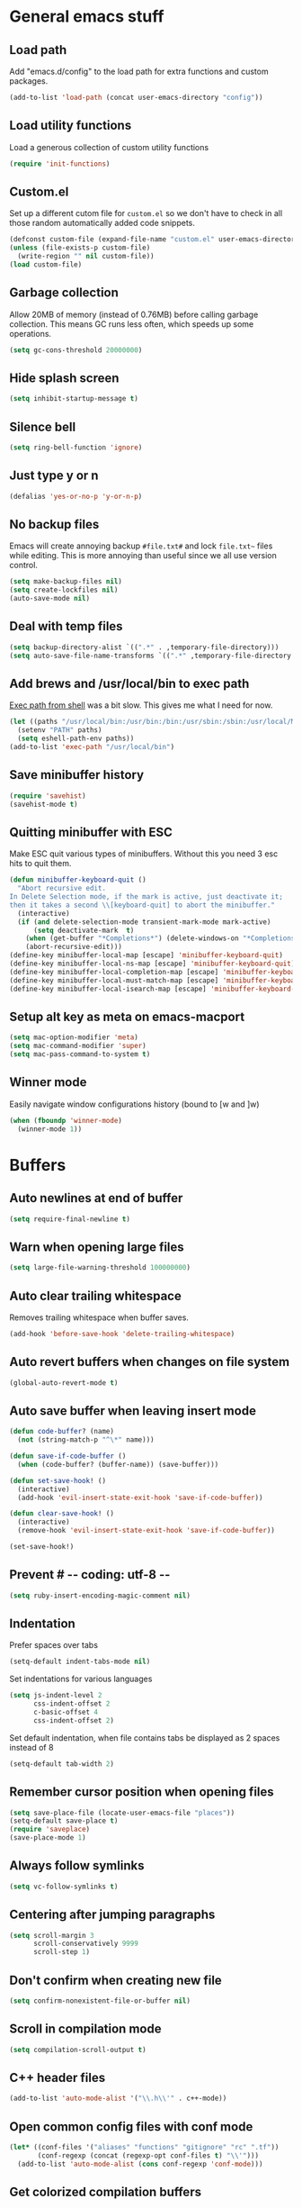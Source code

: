 * General emacs stuff
** Load path

   Add "emacs.d/config" to the load path for extra functions and custom packages.

   #+BEGIN_SRC emacs-lisp
   (add-to-list 'load-path (concat user-emacs-directory "config"))
   #+END_SRC

** Load utility functions

   Load a generous collection of custom utility functions

   #+BEGIN_SRC emacs-lisp
   (require 'init-functions)
   #+END_SRC

** Custom.el

   Set up a different cutom file for ~custom.el~ so we don't have to check in all those random automatically added code snippets.

   #+BEGIN_SRC emacs-lisp
     (defconst custom-file (expand-file-name "custom.el" user-emacs-directory))
     (unless (file-exists-p custom-file)
       (write-region "" nil custom-file))
     (load custom-file)
   #+END_SRC

** Garbage collection

   Allow 20MB of memory (instead of 0.76MB) before calling garbage collection. This means GC runs less often, which speeds up some operations.

   #+BEGIN_SRC emacs-lisp
   (setq gc-cons-threshold 20000000)
   #+END_SRC

** Hide splash screen

   #+BEGIN_SRC emacs-lisp
   (setq inhibit-startup-message t)
   #+END_SRC

** Silence bell

   #+BEGIN_SRC emacs-lisp
   (setq ring-bell-function 'ignore)
   #+END_SRC

** Just type y or n

   #+BEGIN_SRC emacs-lisp
   (defalias 'yes-or-no-p 'y-or-n-p)
   #+END_SRC

** No backup files

   Emacs will create annoying backup ~#file.txt#~ and lock ~file.txt~~
   files while editing. This is more annoying than useful since we all
   use version control.

   #+BEGIN_SRC emacs-lisp
   (setq make-backup-files nil)
   (setq create-lockfiles nil)
   (auto-save-mode nil)
   #+END_SRC

** Deal with temp files

   #+BEGIN_SRC emacs-lisp
   (setq backup-directory-alist `((".*" . ,temporary-file-directory)))
   (setq auto-save-file-name-transforms `((".*" ,temporary-file-directory t)))
   #+END_SRC

** Add brews and /usr/local/bin to exec path

   [[https://github.com/purcell/exec-path-from-shell][Exec path from shell]] was a bit slow. This gives me what I need for now.

   #+BEGIN_SRC emacs-lisp
   (let ((paths "/usr/local/bin:/usr/bin:/bin:/usr/sbin:/sbin:/usr/local/MacGPG2/bin"))
     (setenv "PATH" paths)
     (setq eshell-path-env paths))
   (add-to-list 'exec-path "/usr/local/bin")
   #+END_SRC

** Save minibuffer history

   #+BEGIN_SRC emacs-lisp
   (require 'savehist)
   (savehist-mode t)
   #+END_SRC

** Quitting minibuffer with ESC

   Make ESC quit various types of minibuffers. Without this you need 3 esc hits to quit them.

   #+BEGIN_SRC emacs-lisp
     (defun minibuffer-keyboard-quit ()
       "Abort recursive edit.
     In Delete Selection mode, if the mark is active, just deactivate it;
     then it takes a second \\[keyboard-quit] to abort the minibuffer."
       (interactive)
       (if (and delete-selection-mode transient-mark-mode mark-active)
           (setq deactivate-mark  t)
         (when (get-buffer "*Completions*") (delete-windows-on "*Completions*"))
         (abort-recursive-edit)))
     (define-key minibuffer-local-map [escape] 'minibuffer-keyboard-quit)
     (define-key minibuffer-local-ns-map [escape] 'minibuffer-keyboard-quit)
     (define-key minibuffer-local-completion-map [escape] 'minibuffer-keyboard-quit)
     (define-key minibuffer-local-must-match-map [escape] 'minibuffer-keyboard-quit)
     (define-key minibuffer-local-isearch-map [escape] 'minibuffer-keyboard-quit)
   #+END_SRC

** Setup alt key as meta on emacs-macport

   #+BEGIN_SRC emacs-lisp
   (setq mac-option-modifier 'meta)
   (setq mac-command-modifier 'super)
   (setq mac-pass-command-to-system t)
   #+END_SRC

** Winner mode

   Easily navigate window configurations history (bound to [w and ]w)

   #+BEGIN_SRC emacs-lisp
   (when (fboundp 'winner-mode)
     (winner-mode 1))
   #+END_SRC

* Buffers
** Auto newlines at end of buffer

   #+BEGIN_SRC emacs-lisp
   (setq require-final-newline t)
   #+END_SRC

** Warn when opening large files

   #+BEGIN_SRC emacs-lisp
   (setq large-file-warning-threshold 100000000)
   #+END_SRC

** Auto clear trailing whitespace

   Removes trailing whitespace when buffer saves.

   #+BEGIN_SRC emacs-lisp
   (add-hook 'before-save-hook 'delete-trailing-whitespace)
   #+END_SRC

** Auto revert buffers when changes on file system

   #+BEGIN_SRC emacs-lisp
   (global-auto-revert-mode t)
   #+END_SRC

** Auto save buffer when leaving insert mode

   #+BEGIN_SRC emacs-lisp
     (defun code-buffer? (name)
       (not (string-match-p "^\*" name)))

     (defun save-if-code-buffer ()
       (when (code-buffer? (buffer-name)) (save-buffer)))

     (defun set-save-hook! ()
       (interactive)
       (add-hook 'evil-insert-state-exit-hook 'save-if-code-buffer))

     (defun clear-save-hook! ()
       (interactive)
       (remove-hook 'evil-insert-state-exit-hook 'save-if-code-buffer))

     (set-save-hook!)
   #+END_SRC

** Prevent # -*- coding: utf-8 -*-

   #+BEGIN_SRC emacs-lisp
   (setq ruby-insert-encoding-magic-comment nil)
   #+END_SRC

** Indentation

   Prefer spaces over tabs

   #+BEGIN_SRC emacs-lisp
   (setq-default indent-tabs-mode nil)
   #+END_SRC

   Set indentations for various languages

   #+BEGIN_SRC emacs-lisp
   (setq js-indent-level 2
         css-indent-offset 2
         c-basic-offset 4
         css-indent-offset 2)
   #+END_SRC

   Set default indentation, when file contains tabs be displayed as 2 spaces instead of 8

   #+BEGIN_SRC emacs-lisp
   (setq-default tab-width 2)
   #+END_SRC

** Remember cursor position when opening files

   #+BEGIN_SRC emacs-lisp
   (setq save-place-file (locate-user-emacs-file "places"))
   (setq-default save-place t)
   (require 'saveplace)
   (save-place-mode 1)
   #+END_SRC

** Always follow symlinks

   #+BEGIN_SRC emacs-lisp
   (setq vc-follow-symlinks t)
   #+END_SRC

** Centering after jumping paragraphs

   #+BEGIN_SRC emacs-lisp
   (setq scroll-margin 3
         scroll-conservatively 9999
         scroll-step 1)
   #+END_SRC

** Don't confirm when creating new file

   #+BEGIN_SRC emacs-lisp
   (setq confirm-nonexistent-file-or-buffer nil)
   #+END_SRC

** Scroll in compilation mode

   #+BEGIN_SRC emacs-lisp
   (setq compilation-scroll-output t)
   #+END_SRC

** C++ header files

   #+BEGIN_SRC emacs-lisp
   (add-to-list 'auto-mode-alist '("\\.h\\'" . c++-mode))
   #+END_SRC

** Open common config files with conf mode

   #+BEGIN_SRC emacs-lisp
   (let* ((conf-files '("aliases" "functions" "gitignore" "rc" ".tf"))
          (conf-regexp (concat (regexp-opt conf-files t) "\\'")))
     (add-to-list 'auto-mode-alist (cons conf-regexp 'conf-mode)))
   #+END_SRC

** Get colorized compilation buffers

   Useful for various test runners that use compilation buffers, like the mocha test runner.

   #+BEGIN_SRC emacs-lisp
   (require 'ansi-color)
   (defun colorize-compilation-buffer ()
     (toggle-read-only)
     (ansi-color-apply-on-region compilation-filter-start (point))
     (toggle-read-only))
   (add-hook 'compilation-filter-hook 'colorize-compilation-buffer)
   #+END_SRC

* Layout
** Setup theme and font

   #+BEGIN_SRC emacs-lisp
   (use-package monokai-theme :init (load-theme 'monokai t))
   (set-face-attribute 'default nil :font "Menlo" :height 155)
   #+END_SRC

** Use rich icons

   #+BEGIN_SRC emacs-lisp
   (use-package all-the-icons)
   #+END_SRC

** Setup modeline

   Custom packages, ci-status fetches the current status from CI using hub, and can be displayed in the modeline

   #+BEGIN_SRC emacs-lisp
   (require 'ci-status)
   (require 'init-modeline)
   (add-hook 'magit-status-mode-hook 'cis/update)
   #+END_SRC

** Highlight current line

   #+BEGIN_SRC emacs-lisp
   (global-hl-line-mode t)
   #+END_SRC

** Show matching paren

   #+BEGIN_SRC emacs-lisp
   (show-paren-mode 1)
   #+END_SRC

** Interface

   Hide menu bar

   #+BEGIN_SRC emacs-lisp
   (menu-bar-mode 0)
   #+END_SRC

   Hide toolbar, scroll bars and setup smaller fringe in GUI version

   #+BEGIN_SRC emacs-lisp
   (if window-system
       (progn (scroll-bar-mode -1)
              (tool-bar-mode -1)
              (fringe-mode 10)))
   #+END_SRC

* Packages
** Package.el

  Set up package.el and point it to stable melpa repositories.

  #+BEGIN_SRC emacs-lisp
   (require 'package)

   (setq package-archives '(("gnu" . "https://elpa.gnu.org/packages/")
                         ("marmalade" . "https://marmalade-repo.org/packages/")
                         ("melpa" . "https://melpa.org/packages/")
                         ("melpa-stable" .  "http://stable.melpa.org/packages/")))

   (package-initialize)
  #+END_SRC

  Install ~use-package~

  #+BEGIN_SRC emacs-lisp
   (unless (package-installed-p 'use-package)
     (package-refresh-contents)
     (package-install 'use-package))

   (eval-when-compile
     (require 'use-package))

   (setq use-package-verbose nil
         use-package-always-ensure t)
  #+END_SRC

** Diminish

   Hides some modes from the modeline. Included for integration with ~use-package~.

   #+BEGIN_SRC emacs-lisp
   (use-package diminish)
   #+END_SRC
** General (keybindings)

   [[https://github.com/noctuid/general.el][General.el]] is an amazing tool to manage keybindings. It can create definers with prefixes, which are a great replacement for evil-leader.

   #+BEGIN_SRC emacs-lisp
   (use-package general
     :config
     (setq default-states '(normal emacs motion))
     (general-define-key :states 'motion "SPC" nil)
     (general-create-definer keys-l :prefix "SPC" :states default-states)
     (general-create-definer keys :states default-states))
   #+END_SRC

   Setup global keybindings

   #+BEGIN_SRC emacs-lisp
     (keys
       "M-x" 'counsel-M-x
       "C-=" 'text-scale-increase
       "C--" 'text-scale-decrease
       "[e" 'flycheck-previous-error
       "]e" 'flycheck-next-error
       "]t" 'cycle-theme
       "[w" 'winner-undo
       "]w" 'winner-redo)

     (keys :states '(visual motion)
       "RET" 'align-regexp)
    #+END_SRC

   Setup global 'goto' 'g bindings

   #+BEGIN_SRC emacs-lisp
     (keys :prefix "g"
       "t" (find-file-i 'gtd-main)
       "i" (find-file-i 'gtd-inbox)
       "s" (find-file-i 'gtd-someday))
   #+END_SRC

   Global leaders for evaluating emacs-lisp code

   #+BEGIN_SRC emacs-lisp
   (keys-l :keymaps '(emacs-lisp-mode-map scheme-mode-map)
     "e" 'eval-defun
     "E" 'eval-buffer)
   #+END_SRC

   Global leader keys

   #+BEGIN_SRC emacs-lisp
     (keys-l
       "a" (build-keymap
            "a" 'org-agenda
            "t" 'org-todo-list
            "c" '(lambda () (interactive) (org-capture nil "t"))
            "f" 'org-tags-view
            "C" 'quick-calc)
       "B" 'ibuffer
       "b" 'ivy-switch-buffer
       "c" (build-keymap
            "u" 'cis/update
            "o" 'cis/open-ci-build
            "t" 'comment-as-title
            "T" 'comment-as-title--bm)
       "d" 'dired-current-dir
       "f" (build-keymap
            "r" 'counsel-recentf
            "m" 'rename-current-buffer-file
            "c" 'copy-current-buffer-file
            "d" 'delete-current-buffer-file
            "s" 'save-buffer
            "S" 'save-some-buffers
            "j" 'junk-file/find)
       "v" (build-keymap
            "f" (find-file-i (locate-user-emacs-file "config/init-functions.el"))
            "p" (find-file-i (locate-user-emacs-file "configuration.org")))
       "h" (build-keymap
            "a" 'counsel-apropos
            "f" 'describe-function
            "K" 'which-key-show-top-level
            "k" 'describe-key
            "m" 'describe-mode
            "p" 'describe-package
            "v" 'describe-variable)
       "i" (build-keymap
            "u" 'insert-char)
       "o" 'counsel-find-file
       "Q" 'delete-other-windows
       "q" 'kill-this-buffer
       "R" 'chrome-reload
       "S" 'shell
       "s" (build-keymap
            "s" 'shell
            "k" 'shell-clear-buffer)
       "w" 'buff-swap
       "x" 'counsel-projectile-ag
       "X" 'ag)
  #+END_SRC

** Dired

   #+BEGIN_SRC emacs-lisp
   (require 'dired)
   #+END_SRC

   Kill dired buffer when quitting

   #+BEGIN_SRC emacs-lisp
     (keys :keymaps 'dired-mode-map
       "q" 'kill-this-buffer
       "y" 'dired-copy-filename-as-kill
       "w" 'dired-toggle-read-only)
   #+END_SRC

   Human readable units

   #+BEGIN_SRC emacs-lisp
   (setq-default dired-listing-switches "-alh")
   #+END_SRC

** iBuffer

   Setup better filtering groups

   #+BEGIN_SRC emacs-lisp
   (setq ibuffer-saved-filter-groups
         (quote (("default"
                  ("code" (or (mode . clojure-mode)
                              (mode . clojurec-mode)
                              (mode . c-mode)
                              (mode . ruby-mode)
                              (mode . javascript-mode)
                              (mode . java-mode)
                              (mode . js-mode)
                              (mode . coffee-mode)
                              (mode . clojurescript-mode)))
                  ("emacs" (or (name . "^\\*scratch\\*$")
                               (name . "^\\*Messages\\*$")
                               (name . "^\\*Completions\\*$")))
                  ("configs" (or (mode . emacs-lisp-mode)
                                 (mode . org-mode)
                                 (mode . conf-mode)))
                  ("Magit" (name . "magit"))
                  ("Help" (or (name . "\*Help\*")
                              (name . "\*Apropos\*")
                              (name . "\*info\*")))
                  ("tmp" (or (mode . dired-mode)
                             (name ."^\\*")))))))

   (setq ibuffer-show-empty-filter-groups nil)

   (add-hook 'ibuffer-mode-hook
             (lambda ()
               (ibuffer-switch-to-saved-filter-groups "default")))
   #+END_SRC

** Evil
*** Evil Mode

    What would we do without [[https://github.com/emacs-evil/evil][Evil]]

    #+BEGIN_SRC emacs-lisp
      (use-package evil
        :init
        (setq evil-want-fine-undo t)
        (add-hook #'after-change-major-mode-hook
                  (lambda () (interactive)
                    (modify-syntax-entry ?_ "w")))

        :config
        (evil-mode t)

        (evil-add-hjkl-bindings package-menu-mode-map 'emacs)
        (evil-add-hjkl-bindings ibuffer-mode-map 'emacs)

        (keys
          "C-h" 'evil-window-left
          "C-j" 'evil-window-down
          "C-k" 'evil-window-up
          "C-l" 'evil-window-right
          "j"   'evil-next-visual-line
          "k"   'evil-previous-visual-line)

        (keys :states 'insert
          "C-y" 'evil-paste-before))
    #+END_SRC

*** Evil NerdCommenter

    Easy commenting as a vi motion

    #+BEGIN_SRC emacs-lisp
      (use-package evil-nerd-commenter
        :diminish evil-commentary-mode
        :init
        (keys "gc" 'evilnc-comment-operator)
        (keys-l
          "c y" 'evilnc-copy-and-comment-lines))
    #+END_SRC

*** Evil Surround

    Like TPope's [[https://github.com/tpope/vim-surround][Surround]], but for evil.

    #+BEGIN_SRC emacs-lisp
      (use-package evil-surround
        :config (global-evil-surround-mode 1))
    #+END_SRC

*** Evil Cleverparens

    [[https://github.com/luxbock/evil-cleverparens][Evil Cleverparens]] for editing lisps in evil. Especially makes sure killing and yanking lines don't include unmatched parens + easy surrounding expressions with ~M-[~ and ~M-(~.

    #+BEGIN_SRC emacs-lisp
      (use-package evil-cleverparens
        :defer t
        :diminish evil-cleverparens-mode
        :config
        ;; Evil CP overwrites "c" for change. This will re-enable "cs"
        ;; motion "change surrounding" of evil-surround
        (evil-cp--enable-surround-operators)
        :init
        ;; Don't use crazy bindings for {, [, } and ] from evil-cleverparens
        (setq evil-cleverparens-use-additional-movement-keys nil))
    #+END_SRC

*** Evil Numbers

    Who doesn't love vim's c-a and c-x for incrementing and decrementing numbers.

    #+BEGIN_SRC emacs-lisp
      (use-package evil-numbers
        :config
        (keys :prefix "g"
          "a" 'evil-numbers/inc-at-pt
          "x" 'evil-numbers/dec-at-pt))
    #+END_SRC

** Magit

   The killer app for Emacs

   #+BEGIN_SRC emacs-lisp
   (use-package magit
     :defer t
     :init
     (keys-l "g" (build-keymap
                  "b" 'magit-blame
                  "c" 'magit-checkout
                  "C" 'magit-branch-and-checkout
                  "d" 'vc-diff
                  "D" 'magit-diff
                  "f" 'magit-find-file
                  "F" 'magit-pull-from-pushremote
                  "l" 'magit-log-head
                  "L" 'magit-log-popup
                  "m" 'magit-merge
                  "M" 'magit-merge-popup
                  "o" 'browse-current-line-github
                  "p" 'magit-push-current-to-pushremote
                  "P" 'force-push-with-lease
                  "r" (build-keymap
                       "a" 'magit-rebase-abort
                       "c" 'magit-rebase-continue
                       "i" 'magit-rebase-interactive
                       "r" 'magit-rebase
                       "s" 'magit-rebase-skip)
                  "s" 'magit-status
                  "S" 'magit-stash))

     :config
     (use-package evil-magit)
     (add-hook 'git-commit-mode-hook 'evil-insert-state)
     ;; Refresh VC state for modeline when magit refreshes
     (add-hook 'magit-refresh-buffer-hook 'vc-refresh-state)

     ;; Enable leader keys in revision buffers
     (general-def magit-revision-mode-map "SPC" nil)

     (keys :keymaps '(magit-revision-mode-map diff-mode-map)
       :states 'visual
       "y" 'yank-from-revision-buffer)
     (keys 'magit-blame-mode-map "q" 'magit-blame-quit)
     (keys 'git-rebase-mode-map "q" 'magit-rebase-abort)
     (keys 'magit-status-mode-map "K" 'magit-discard))
   #+END_SRC

   Potentially setup github integration from Magit's interface

   #+BEGIN_SRC emacs-lisp
   (use-package magithub
     :after magit
     :defer t
     :config (magithub-feature-autoinject t))
   #+END_SRC

** Git link

   Easily get urls for commits, lines or regions in files

   #+BEGIN_SRC emacs-lisp
     (use-package git-link :defer t)
   #+END_SRC
** Company (autocompletion)

   #+BEGIN_SRC emacs-lisp
   (use-package company
     :diminish company-mode
     :init (global-company-mode)
     :config
     (setq company-idle-delay 0.1)
     (keys :states 'insert
       "<tab>" 'company-complete-common-or-cycle)
     (general-def 'company-active-map
       "C-s" 'company-filter-candidates
       "<tab>" 'company-complete-common-or-cycle
       "S-<tab>" 'company-select-previous-or-abort))
   #+END_SRC

** Yasnippet

   #+BEGIN_SRC emacs-lisp
   (use-package yasnippet
     :diminish yas-minor-mode
     :config
     (yas-global-mode 1)
     (setq yas-snippet-dirs '("~/.emacs.d/snippets"))
     (keys :states '(insert)
       "S-<tab>" 'yas-expand))
    #+END_SRC

** Ace jump

   Jump to anywhere with double SPC

   #+BEGIN_SRC emacs-lisp
   (use-package ace-jump-mode
     :defer t
     :init
     (keys-l
       "SPC" 'ace-jump-mode
       "S-SPC" 'ace-jump-char-mode))
    #+END_SRC

** Undo-tree

   #+BEGIN_SRC emacs-lisp
   (use-package undo-tree
     :diminish undo-tree-mode
     :config (global-undo-tree-mode t))
   #+END_SRC

** Which-key

   Display available keybindings in popup

   #+BEGIN_SRC emacs-lisp
   (use-package which-key
     :diminish which-key-mode
     :config
     (which-key-mode +1)
     (setq which-key-idle-delay 0.5)
     (which-key-setup-side-window-bottom)
     (which-key-add-key-based-replacements
       "SPC a" "Applications"
       "SPC c" "Cider / CI / Comment"
       "SPC f" "Files"
       "SPC g" "Git"
       "SPC g r" "Rebase"
       "SPC h" "Help"
       "SPC i" "Insert"
       "SPC p" "Project"
       "SPC s" "Sexp / Shell"
       "SPC v" "View configuration"))
    #+END_SRC

** Ruby/Rails
*** Basic web modes

    #+BEGIN_SRC emacs-lisp
    (use-package haml-mode :defer t)
    (use-package yaml-mode :defer t)
    (use-package css-mode :defer t)
    (use-package sass-mode :defer t)
    (use-package scss-mode :defer t)
    #+END_SRC

*** projectile-rails

    #+BEGIN_SRC emacs-lisp
    (use-package projectile-rails
      :defer t
      :init
      (keys :prefix "g"
        :keymaps  'ruby-mode-map
        "r" 'projectile-rails-find-current-controller
        "R" 'projectile-rails-find-controller
        "f" 'projectile-rails-goto-file-at-point
        "m" 'projectile-rails-find-current-model
        "M" 'projectile-rails-find-model
        "v" 'projectile-rails-find-current-view
        "V" 'projectile-rails-find-view
        "i" 'open-current-ticket-in-redmine
        "t" 'split-window-with-rspec-alternate-file
        "T" 'projectile-rails-find-spec)
      :config
      ;; Won't start unless rails project
      (add-hook 'projectile-mode-hook 'projectile-rails-on))
    #+END_SRC

*** Coffee-mode

    Coffee indentation is always a hassle. These functions allow some form of sanity when opening newlines with Evil's ~o~ and ~O~.

    #+BEGIN_SRC emacs-lisp
      (defun coffee-open-above ()
        (interactive)
        (evil-open-above 1)
        (coffee-indent-line))

      (defun coffee-open-below ()
        (interactive)
        (evil-open-below 1)
        (coffee-indent-line))
    #+END_SRC

    Setup coffee mode

    #+BEGIN_SRC emacs-lisp
      (use-package coffee-mode
        :defer t
        :config
        (setq coffee-tab-width 2)

        (keys :keymaps 'coffee-mode-map
          "o" 'coffee-open-below
          "O" 'coffee-open-above
          "<" 'coffee-indent-shift-left
          ">" 'coffee-indent-shift-right))
    #+END_SRC

    Run mocha tests from within emacs:

    #+BEGIN_SRC emacs-lisp
      (use-package mocha
        :defer t
        :init
        (keys-l :keymaps '(coffee-mode-map js-mode-map)
          "a" 'mocha-test-project
          "t" 'mocha-test-file
          "s" 'mocha-test-at-point)
        :config
        (setq mocha-project-test-directory "frontend/test"
              mocha-environment-variables "NODE_PATH=./frontend/src"
              mocha-options "--watch ./tmp/static.js ./frontend/test/config.coffee"
              mocha-reporter "spec"))
    #+END_SRC

*** Rspec

    Running rspec tests from the editor

    #+BEGIN_SRC emacs-lisp
    (use-package rspec-mode
      :defer t
      :init
      (eval-after-load 'rspec-mode '(rspec-install-snippets))
      (keys-l :keymaps 'ruby-mode-map
        "t" 'rspec-verify
        "a" 'rspec-verify-all
        "s" 'rspec-verify-single
        "l" 'rspec-rerun))
    #+END_SRC

*** Prettier

    Ensure consistent js formatting

    #+BEGIN_SRC emacs-lisp
    (use-package prettier-js
      :defer t
      :config
      (setq prettier-js-args '("--trailing-comma" "all"))
      :init
      (add-hooks #'prettier-js-mode '(js2-mode-hook js-mode-hook)))
   #+END_SRC

*** Inf ruby

    Using pry in rspec buffers

    #+BEGIN_SRC emacs-lisp
    (use-package inf-ruby
      :config
      (add-hook 'after-init-hook 'inf-ruby-switch-setup))
   #+END_SRC

*** Smartparens

    Close do-end blocks in ruby

    #+BEGIN_SRC emacs-lisp
    (use-package smartparens
      :defer t
      :init
      (add-hooks #'smartparens-mode '(coffee-mode-hook ruby-mode-hook js-mode-hook c-mode-common-hook))
      :config
      (require 'smartparens-ruby)
      (sp-local-pair 'c++-mode "{" nil :post-handlers '((my-create-newline-and-enter-sexp "RET")))
      (sp-local-pair 'c-mode "{" nil :post-handlers '((my-create-newline-and-enter-sexp "RET")))
      (sp-local-pair 'js2-mode "{" nil :post-handlers '((my-create-newline-and-enter-sexp "RET")))
      (sp-local-pair 'glsl-mode "{" nil :post-handlers '((my-create-newline-and-enter-sexp "RET")))

      (keys-l "s" (build-keymap
                   "a" 'sp-absorb-sexp
                   "c" 'paredit-convolute-sexp
                   "l" 'sp-forward-slurp-sexp
                   "h" 'sp-forward-barf-sexp
                   "b" 'sp-forward-barf-sexp
                   "B" 'sp-backward-barf-sexp
                   "s" 'sp-foward)))
    #+END_SRC
** Flycheck (linting)

   #+BEGIN_SRC emacs-lisp
   (use-package flycheck
     :diminish flycheck-mode
     :defer t
     :init
     (setq-default flycheck-disabled-checkers '(emacs-lisp-checkdoc clojure-cider-typed))
     (add-hook 'after-init-hook #'global-flycheck-mode)

     :config
     (use-package flycheck-clojure
       :defer t
       :init
       (eval-after-load 'flycheck '(flycheck-clojure-setup)))

     (use-package flycheck-pos-tip
       :defer t
       :init
       (with-eval-after-load 'flycheck
         (flycheck-pos-tip-mode)))

     (setq flycheck-check-syntax-automatically '(save idle-change mode-enabled))
     (add-hook 'c++-mode-hook
               (lambda ()
                 (setq flycheck-gcc-language-standard "c++14")
                 (setq flycheck-clang-language-standard "c++14"))))
    #+END_SRC

** Clojure
*** Set up clojure mode

    #+BEGIN_SRC emacs-lisp
    (use-package clojure-mode
      :diminish eldoc-mode
      :defer t
      :init
      (defun parainbow-mode ()
        (interactive)
        (paredit-mode)
        (evil-cleverparens-mode)
        (rainbow-delimiters-mode)
        (eldoc-mode))

      (add-hooks #'parainbow-mode '(clojure-mode-hook
                                    scheme-mode
                                    clojurescript-mode-hook
                                    cider-repl-mode-hook
                                    emacs-lisp-mode-hook))
      :config
      (setq clojure-indent-style :always-align)
      (dolist (word '(try-let assoc-if transform match facts fact assoc render))
        (put-clojure-indent word 1)))
    #+END_SRC

*** Cider

    Interactive repl and more

    #+BEGIN_SRC emacs-lisp
    (use-package cider
      :defer t
      :config
      (setq cider-repl-display-help-banner nil
            cider-repl-pop-to-buffer-on-connect 'display-only)

      (defvar cider-mode-maps
        '(cider-repl-mode-map
          clojure-mode-map
          clojurescript-mode-map))

      (defun reset-dev-system ()
        (interactive)
        (message "Running `(reset)` in current repl")
        (cider-interactive-eval "(dev/reset)"))

      (keys cider-repl-mode-map
        "q" 'delete-window)

      (keys cider-inspector-mode-map
        "<return>" 'cider-inspector-operate-on-point
        "q" 'cider-inspector-pop
        "[p" 'cider-inspector-prev-page
        "]p" 'cider-inspector-next-page)

      (keys :keymaps cider-mode-maps "g f" 'cider-find-var)

      (keys-l :keymaps cider-mode-maps
        "c" (build-keymap
             "a" 'cider-apropos
             "c" 'cider-connect-local
             "d" 'cider-doc
             "i" 'cider-inspect-last-result
             "j" 'cider-jack-in
             "k" 'cider-repl-clear-buffer
             "m" 'cider-macro-expand-1
             "n" 'cider-repl-set-ns
             "q" 'cider-quit
             "r" 'yvh/jump-to-repl
             "R" 'reset-dev-system
             "m" 'cider-macroexpand-1
             "M" 'cider-macroexpand-all)
        "e" 'cider-eval-defun-at-point
        "E" 'cider-eval-buffer
        "t" (build-keymap
             "s" 'cider-test-run-test
             "t" 'cider-test-run-ns-tests
             "f" 'cider-test-rerun-failed-tests
             "l" 'cider-test-rerun-test
             "a" 'cider-test-run-project-tests
             "A" 'cider-auto-test-mode)))
    #+END_SRC

*** Clj Refactor

    Amazing refactoring utils for clojure

    #+BEGIN_SRC emacs-lisp
    (use-package clj-refactor
      :defer t
      :init
      (add-hooks #'clj-refactor-mode '(clojure-mode-hook clojurescript-mode-hook))
      :config
      (let ((cljr-map (make-sparse-keymap)))
        (dolist (details cljr--all-helpers)
          (define-key cljr-map (car details) (cadr details)))
        (keys-l :keymaps 'clojure-mode-map
          "r" cljr-map)))
    #+END_SRC

*** Rainbow Delimiters

    #+BEGIN_SRC emacs-lisp
    (use-package rainbow-delimiters :defer t)
    #+END_SRC

*** Paredit

    [[https://www.emacswiki.org/emacs/ParEdit][Paredit]] allows for performing structured editing of S-expression
    data (lisps). Especially useful for slurping and barfing
    parentheses.

    #+BEGIN_SRC emacs-lisp
    (use-package paredit
      :defer t
      :diminish paredit-mode
      :init
      (keys paredit-mode-map
        ")" 'paredit-forward-slurp-sexp
        "(" 'paredit-backward-slurp-sexp))
    #+END_SRC

*** Aggressive Indent

    Enforce consistent indentation, beautiful in lisps

    #+BEGIN_SRC emacs-lisp
    (use-package aggressive-indent
      :defer t
      :diminish aggressive-indent-mode
      :init
      (add-hooks #'aggressive-indent-mode '(clojure-mode-hook
                                            emacs-lisp-mode-hook
                                            clojurescript-mode-hook)))
    #+END_SRC
** Project Management
*** Projectile

    #+BEGIN_SRC emacs-lisp
    (use-package projectile
      :diminish projectile-mode
      :config
      (projectile-global-mode)
      (setq projectile-require-project-root nil
            projectile-switch-project-action 'counsel-projectile-find-file)
      (define-key projectile-command-map (kbd "C") 'projectile-compile-project)
      (define-key projectile-command-map (kbd "c") 'recompile)
      (keys-l
        "p" 'projectile-command-map
        "p T" 'view-test-file-in-other-window)

      (projectile-register-project-type 'clojure '("project.clj")
                                        :test-suffix "_test")

      ;; Projectile-ag
      (use-package ag
        :defer t
        :init (setq ag-reuse-buffers t)))
     #+END_SRC

*** Neotree

    Navigate en manage file tree in sidebar

    #+BEGIN_SRC emacs-lisp
      (use-package neotree
        :defer t
        :init (keys-l "n" 'neotree-project-root)
        :config
        (evil-make-overriding-map neotree-mode-map 'normal t)
        (setq neo-theme (if (display-graphic-p) 'icons 'arrow))
        (keys 'neotree-mode-map
          "d" 'neotree-delete-node
          "J" 'neotree-select-down-node
          "K" 'neotree-select-up-node
          "q" 'neotree-hide
          "m" 'neotree-rename-node
          "n" 'neotree-create-node
          "c" 'neotree-copy-node
          "o" 'neotree-enter
          "x" (lambda () (interactive) (neotree-select-up-node) (neotree-enter))
          "<tab>" 'neotree-quick-look))
    #+END_SRC

*** Ivy

    Ivy is an amazing generic completion frontend. Ivy mode will
    automatically open most common minibuffer completion dialogs in
    it's frontend.

    #+BEGIN_SRC emacs-lisp
    (use-package ivy
      :init
      ;; better scoring / result sorting
      (use-package flx)
      :diminish ivy-mode
      :config
      (ivy-mode)
      (setq ivy-display-style nil
            ivy-re-builders-alist '((swiper . ivy--regex-plus)
                                    (t . ivy--regex-fuzzy))
            completing-read-function 'my-ivy-completing-read-with-symbol-def)

      (general-def ivy-minibuffer-map
        "<escape>" 'minibuffer-keyboard-quit
        "<tab>" 'ivy-alt-done
        "S-<tab>" 'ivy-insert-current
        "S-<return>" '(lambda () (interactive) (ivy-alt-done t))
        "C-o" 'ivy-occur)

      ;; Enable leader keys in occur buffer
      (general-def ivy-occur-grep-mode-map "SPC" nil)

      (use-package swiper
        :defer t
        :config (keys "/" 'swiper))

      (use-package counsel-projectile
        :init
        ;; Currently there is a breaking change in projectile. Until the fix is merged, this patches it:
        ;; https://github.com/ericdanan/counsel-projectile/pull/92
        (setq projectile-keymap-prefix (where-is-internal 'projectile-command-map nil t))
        :config
        (keys-l
          "f f" 'counsel-projectile-find-file
          "p p" 'counsel-projectile-switch-project))

         (use-package wgrep :defer t))
   #+END_SRC
** Markdown

   #+BEGIN_SRC emacs-lisp
   (use-package markdown-mode
     :defer t
     :ensure t
     :commands (markdown-mode gfm-mode)
     :mode (("README\\.md\\'" . gfm-mode)
            ("\\.md\\'" . markdown-mode)
            ("\\.markdown\\'" . markdown-mode))
     :init (setq markdown-command "multimarkdown"))
   #+END_SRC

** Org

   #+BEGIN_SRC emacs-lisp
     (use-package org
       :defer t
       :init
       (keys-l 'org-mode-map
         "r" 'org-refile
         "A" 'org-archive-subtree-default-with-confirmation
         "i l" 'org-insert-link)

       (keys 'org-mode-map
         "t" 'org-todo
         "T" 'org-toggle-checkbox
         "-" 'org-cycle-list-bullet
         "RET" 'org-open-at-point
         "<S-return>" 'org-edit-special)

       (keys 'org-agenda-mode-map
         "f" 'org-agenda-filter-by-tag)

       :config
       (defconst gtd-dir "~/Dropbox/Documents/gtd")
       (defconst gtd-main (expand-file-name "gtd.org" gtd-dir))
       (defconst gtd-inbox (expand-file-name "inbox.org" gtd-dir))
       (defconst gtd-someday (expand-file-name "someday.org" gtd-dir))

       (add-hook 'org-capture-mode-hook 'evil-insert-state)

       (add-hook 'org-mode-hook '(lambda () (interactive) (org-content 2)))

       (evil-add-hjkl-bindings org-agenda-mode-map 'emacs)

       (setq org-agenda-files `(,gtd-main ,gtd-inbox)
             org-log-done 'time
             org-html-postamble nil
             org-ellipsis "↷")

       (setq org-agenda-custom-commands
             '(("w" "Work stuff" tags-todo "@work"
                ((org-agenda-overriding-header "Work")
                 (org-agenda-skip-function #'my-org-agenda-skip-all-siblings-but-first)))))

       (setq org-capture-templates `(("t" "Todo [inbox]" entry
                                      (file ,gtd-inbox)
                                      "* TODO %i%?")))

       (setq org-refile-targets '((gtd-main :maxlevel . 1)
                                  (gtd-someday :level . 1)))

       (setq org-tags-column 75)

       (use-package org-bullets
         :defer t
         :init (add-hook 'org-mode-hook (lambda () (org-bullets-mode 1))))

       (use-package org-evil))
  #+END_SRC
